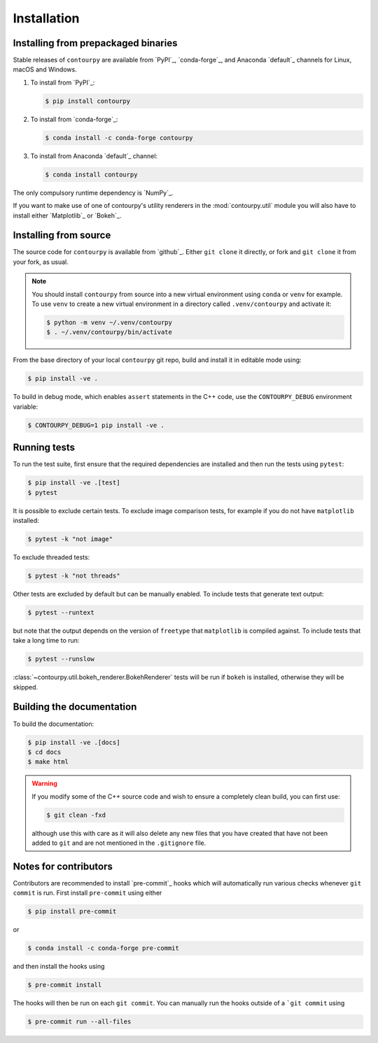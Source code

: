 Installation
============

Installing from prepackaged binaries
------------------------------------

Stable releases of ``contourpy`` are available from `PyPI`_, `conda-forge`_, and Anaconda
`default`_ channels for Linux, macOS and Windows.

#. To install from `PyPI`_:

   .. code-block:: bash

      $ pip install contourpy

#. To install from `conda-forge`_:

   .. code-block:: bash

      $ conda install -c conda-forge contourpy

#. To install from Anaconda `default`_ channel:

   .. code-block:: bash

      $ conda install contourpy

The only compulsory runtime dependency is `NumPy`_.

If you want to make use of one of contourpy's utility renderers in the :mod:`contourpy.util` module
you will also have to install either `Matplotlib`_ or `Bokeh`_.

Installing from source
----------------------

The source code for ``contourpy`` is available from `github`_.
Either ``git clone`` it directly, or fork and ``git clone`` it from your fork, as usual.

.. note::

   You should install ``contourpy`` from source into a new virtual environment using ``conda`` or
   ``venv`` for example.
   To use ``venv`` to create a new virtual environment in a directory called ``.venv/contourpy``
   and activate it:

   .. code-block:: console

      $ python -m venv ~/.venv/contourpy
      $ . ~/.venv/contourpy/bin/activate

From the base directory of your local ``contourpy`` git repo, build and install it in editable mode
using:

.. code-block:: console

   $ pip install -ve .


To build in debug mode, which enables ``assert`` statements in the C++ code, use the
``CONTOURPY_DEBUG`` environment variable:

.. code-block:: console

   $ CONTOURPY_DEBUG=1 pip install -ve .


Running tests
-------------

To run the test suite, first ensure that the required dependencies are installed and then run the
tests using ``pytest``:

.. code-block:: console

   $ pip install -ve .[test]
   $ pytest

It is possible to exclude certain tests. To exclude image comparison tests, for example if you do
not have ``matplotlib`` installed:

.. code-block:: console

   $ pytest -k "not image"

To exclude threaded tests:

.. code-block:: console

   $ pytest -k "not threads"

Other tests are excluded by default but can be manually enabled. To include tests that generate text
output:

.. code-block:: console

  $ pytest --runtext

but note that the output depends on the version of ``freetype`` that ``matplotlib`` is compiled
against. To include tests that take a long time to run:

.. code-block:: console

  $ pytest --runslow

:class:`~contourpy.util.bokeh_renderer.BokehRenderer` tests will be run if ``bokeh`` is installed,
otherwise they will be skipped.


Building the documentation
--------------------------

To build the documentation:

.. code-block:: console

   $ pip install -ve .[docs]
   $ cd docs
   $ make html

.. warning::

   If you modify some of the C++ source code and wish to ensure a completely clean build, you can
   first use:

   .. code-block:: console

      $ git clean -fxd

   although use this with care as it will also delete any new files that you have created that have
   not been added to ``git`` and are not mentioned in the ``.gitignore`` file.


Notes for contributors
----------------------

Contributors are recommended to install `pre-commit`_ hooks which will automatically run various
checks whenever ``git commit`` is run. First install ``pre-commit`` using either

.. code-block:: bash

   $ pip install pre-commit

or

.. code-block:: bash

   $ conda install -c conda-forge pre-commit

and then install the hooks using

.. code-block:: bash

   $ pre-commit install

The hooks will then be run on each ``git commit``. You can manually run the hooks outside of a
```git commit`` using

.. code-block:: bash

   $ pre-commit run --all-files
